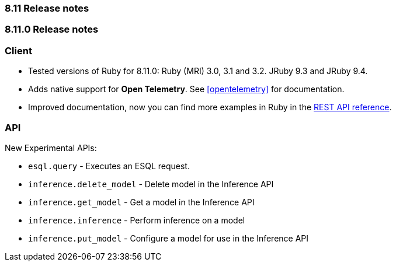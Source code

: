 [[release_notes_8110]]
=== 8.11 Release notes

[discrete]
[[release_notes_811_0]]
=== 8.11.0 Release notes

[discrete]
=== Client

* Tested versions of Ruby for 8.11.0: Ruby (MRI) 3.0, 3.1 and 3.2. JRuby 9.3 and JRuby 9.4.
* Adds native support for *Open Telemetry*. See <<opentelemetry>> for documentation.
* Improved documentation, now you can find more examples in Ruby in the https://www.elastic.co/guide/en/elasticsearch/reference/8.11/rest-apis.html[REST API reference].

[discrete]
=== API

New Experimental APIs:

* `esql.query` - Executes an ESQL request.
* `inference.delete_model` - Delete model in the Inference API
* `inference.get_model` - Get a model in the Inference API
* `inference.inference` - Perform inference on a model
* `inference.put_model` - Configure a model for use in the Inference API
